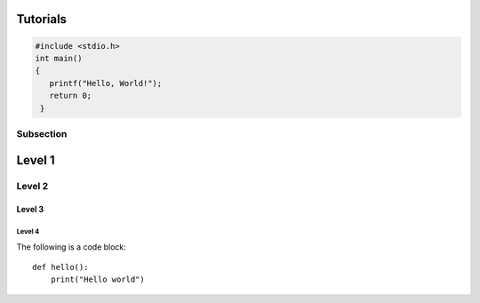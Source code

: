 Tutorials
=========

.. code-block:: c

   #include <stdio.h>
   int main()
   {
      printf("Hello, World!");
      return 0;
    }

Subsection
----------

Level 1 
=======

Level 2
-------

Level 3
^^^^^^^

Level 4
"""""""
The following is a code block::
  
  def hello():
      print("Hello world")
